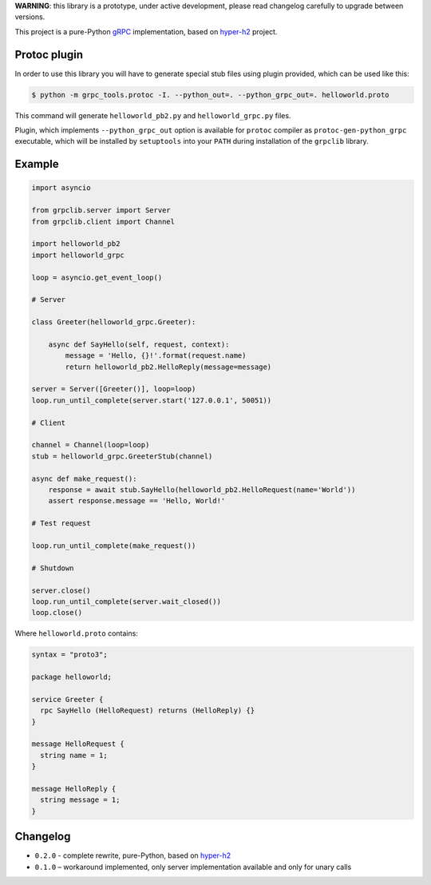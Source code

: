 **WARNING**: this library is a prototype, under active development, please read
changelog carefully to upgrade between versions.

This project is a pure-Python `gRPC`_ implementation, based on `hyper-h2`_
project.

Protoc plugin
~~~~~~~~~~~~~

In order to use this library you will have to generate special stub files using
plugin provided, which can be used like this:

.. code-block:: shell

    $ python -m grpc_tools.protoc -I. --python_out=. --python_grpc_out=. helloworld.proto

This command will generate ``helloworld_pb2.py`` and ``helloworld_grpc.py``
files.

Plugin, which implements ``--python_grpc_out`` option is available for
``protoc`` compiler as ``protoc-gen-python_grpc`` executable, which will be
installed by ``setuptools`` into your ``PATH`` during installation of the
``grpclib`` library.

Example
~~~~~~~

.. code-block:: python

    import asyncio

    from grpclib.server import Server
    from grpclib.client import Channel

    import helloworld_pb2
    import helloworld_grpc

    loop = asyncio.get_event_loop()

    # Server

    class Greeter(helloworld_grpc.Greeter):

        async def SayHello(self, request, context):
            message = 'Hello, {}!'.format(request.name)
            return helloworld_pb2.HelloReply(message=message)

    server = Server([Greeter()], loop=loop)
    loop.run_until_complete(server.start('127.0.0.1', 50051))

    # Client

    channel = Channel(loop=loop)
    stub = helloworld_grpc.GreeterStub(channel)

    async def make_request():
        response = await stub.SayHello(helloworld_pb2.HelloRequest(name='World'))
        assert response.message == 'Hello, World!'

    # Test request

    loop.run_until_complete(make_request())

    # Shutdown

    server.close()
    loop.run_until_complete(server.wait_closed())
    loop.close()

Where ``helloworld.proto`` contains:

.. code-block:: protobuf

    syntax = "proto3";

    package helloworld;

    service Greeter {
      rpc SayHello (HelloRequest) returns (HelloReply) {}
    }

    message HelloRequest {
      string name = 1;
    }

    message HelloReply {
      string message = 1;
    }

Changelog
~~~~~~~~~

* ``0.2.0`` - complete rewrite, pure-Python, based on `hyper-h2`_
* ``0.1.0`` – workaround implemented, only server implementation available and
  only for unary calls

.. _gRPC: http://www.grpc.io
.. _hyper-h2: https://github.com/python-hyper/hyper-h2
